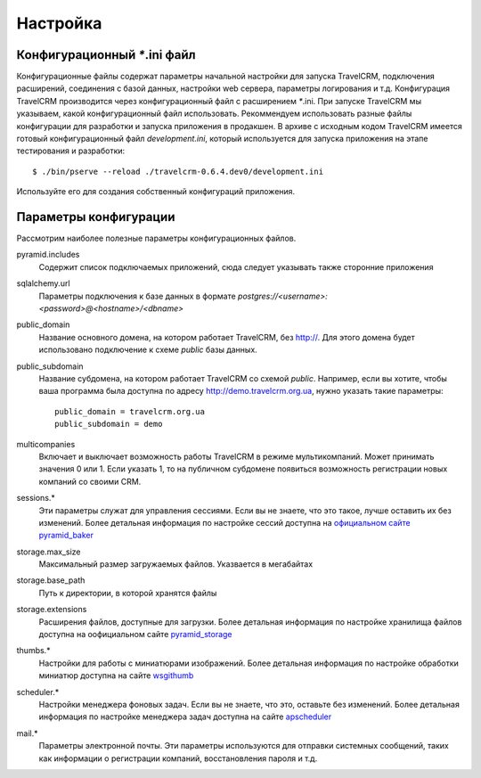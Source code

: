 Настройка
=========

Конфигурационный `*`.ini файл
#############################

Конфигурационные файлы содержат параметры начальной настройки для запуска TravelCRM, 
подключения расширений, соединения с базой данных, настройки web сервера, 
параметры логирования и т.д. 
Конфигурация TravelCRM производится через конфигурационный файл с расширением
`*`.ini. При запуске TravelCRM мы указываем, какой конфигурационный файл
использовать.
Рекоммендуем использовать разные файлы конфигурации для разработки и запуска 
приложения в продакшен. В архиве с исходным кодом TravelCRM имеется готовый
конфигурационный файл *development.ini*, который используется для запуска приложения
на этапе тестирования и разработки::

    $ ./bin/pserve --reload ./travelcrm-0.6.4.dev0/development.ini

Используйте его для создания собственный конфигураций приложения.

Параметры конфигурации
######################
Рассмотрим наиболее полезные параметры конфигурационных файлов.

pyramid.includes
   Содержит список подключаемых приложений, сюда следует указывать также
   сторонние приложения

sqlalchemy.url
   Параметры подключения к базе данных в формате 
   *postgres://<username>:<password>@<hostname>/<dbname>*

public_domain
   Название основного домена, на котором работает TravelCRM, без http://.
   Для этого домена будет использовано подключение к схеме *public* базы данных.

public_subdomain
   Название субдомена, на котором работает TravelCRM со схемой *public*.
   Например, если вы хотите, чтобы ваша программа была доступна по адресу
   http://demo.travelcrm.org.ua, нужно указать такие параметры::
   
      public_domain = travelcrm.org.ua
      public_subdomain = demo
   
multicompanies
   Включает и выключает возможность работы TravelCRM в режиме мультикомпаний.
   Может принимать значения 0 или 1. Если указать 1, то на публичном субдомене
   появиться возможность регистрации новых компаний со своими CRM.

sessions.*
   Эти параметры служат для управления сессиями. Если вы не знаете, что это такое,
   лучше оставить их без изменений. Более детальная информация по настройке сессий
   доступна на `официальном сайте pyramid_baker 
   <http://docs.pylonsproject.org/projects/pyramid-beaker/en/latest/>`_

storage.max_size
   Максимальный размер загружаемых файлов. Указвается в мегабайтах
   
storage.base_path
   Путь к директории, в которой хранятся файлы
   
storage.extensions
   Расширения файлов, доступные для загрузки. Более детальная информация 
   по настройке хранилища файлов доступна на 
   оофициальном сайте `pyramid_storage <http://pythonhosted.org/pyramid_storage/>`_

thumbs.*
   Настройки для работы с миниатюрами изображений. Более детальная информация 
   по настройке обработки миниатюр доступна на 
   сайте `wsgithumb <http://pythonhosted.org/wsgithumb/index.html>`_

scheduler.*
   Настройки менеджера фоновых задач. Если вы не знаете, что это,
   оставьте без изменений. Более детальная информация по настройке 
   менеджера задач доступна на сайте `apscheduler <https://apscheduler.readthedocs.org/en/latest/>`_

mail.*
   Параметры электронной почты. Эти параметры используются для отправки системных
   сообщений, таких как информации о регистрации компаний, восстановления пароля и т.д.
